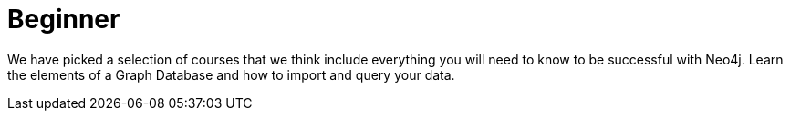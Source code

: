 = Beginner
:parent: experience:1
:caption: Hands-on training for Neo4j Beginners. Get started with no installation required.

We have picked a selection of courses that we think include everything you will need to know to be successful with Neo4j.
Learn the elements of a Graph Database and how to import and query your data.
